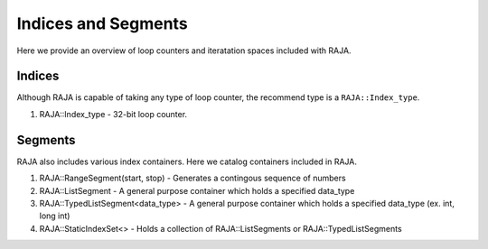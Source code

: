 .. _index::
.. _ref-index:

====================
Indices and Segments
====================
Here we provide an overview of loop counters and iteratation spaces included with RAJA. 

-------
Indices 
-------

Although RAJA is capable of taking any type of loop counter, the recommend type is a ``RAJA::Index_type``. 

1. RAJA::Index_type - 32-bit loop counter. 

--------
Segments
--------
RAJA also includes various index containers. Here we catalog containers included in RAJA. 

1. RAJA::RangeSegment(start, stop) - Generates a contingous sequence of numbers

2. RAJA::ListSegment - A general purpose container which holds a specified data_type

3. RAJA::TypedListSegment<data_type> - A general purpose container which holds a specified data_type (ex. int, long int)

4. RAJA::StaticIndexSet<>  - Holds a collection of RAJA::ListSegments or RAJA::TypedListSegments